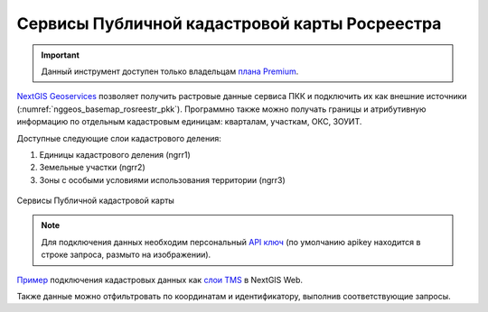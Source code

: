 .. sectionauthor:: Роман Гайнуллов <roman.gainullov@nextgis.com>

.. _nggeos_pkk:

Сервисы Публичной кадастровой карты Росреестра
=============================================

.. important::
   Данный инструмент доступен только владельцам `плана Premium <https://nextgis.ru/nextgis-com/plans>`_.

`NextGIS Geoservices <https://geoservices.nextgis.com/>`_ позволяет получить растровые данные сервиса ПКК и подключить их как внешние источники (:numref:`nggeos_basemap_rosreestr_pkk`). 
Программно также можно получать границы и атрибутивную информацию по отдельным кадастровым единицам: кварталам, участкам, ОКС, ЗОУИТ.

Доступные следующие слои кадастрового деления:

1. Единицы кадастрового деления (ngrr1)
2. Земельные участки (ngrr2)
3. Зоны с особыми условиями использования территории (ngrr3)


.. figure:: _static/nggeos_basemap_rosreestr_pkk_rus.png
   :name: nggeos_basemap_rosreestr_pkk
   :align: center
   :width: 30cm
 
   Сервисы Публичной кадастровой карты

.. note:: 
	Для подключения данных необходим персональный `API ключ <https://docs.nextgis.ru/docs_geoservices/source/reissue_api_key.html>`_ (по умолчанию apikey находится в строке запроса, размыто на изображении).
   
`Пример <https://demo.nextgis.ru/resource/3928>`_ подключения кадастровых данных
как `слои TMS <https://docs.nextgis.ru/docs_ngweb/source/layers.html#tms>`_ в NextGIS Web.

Также данные можно отфильтровать по координатам и идентификатору, выполнив соответствующие запросы.
